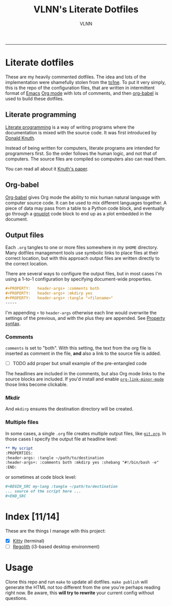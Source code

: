 #+TITLE:      VLNN's Literate Dotfiles
#+AUTHOR:     VLNN
#+KEYWORDS:   vlnn dotfiles config
#+STARTUP:    showall
#+EXPORT_FILE_NAME: index
-----

#+ATTR_HTML: :alt Literate dotfiles logo :class logo
[[file:img/logo.svg]]

* Literate dotfiles

These are my heavily commented dotfiles. The idea and lots of the implementation
were shamefully stolen from the [[https://gitlab.com/to1ne/literate-dotfiles/][to1ne]]. To put it very simply, this is the repo
of the configuration files, that are written in intermittent format of [[https://www.gnu.org/software/emacs/][Emacs]] [[https://orgmode.org/][Org
mode]] with lots of comments, and then [[http://orgmode.org/worg/org-contrib/babel/intro.html][org-babel]] is used to build these dotfiles.

** Literate programming

[[http://www.literateprogramming.com/][Literate programming]] is a way of writing programs where the
documentation is mixed with the source code. It was first introduced
by [[https://cs.stanford.edu/~knuth/][Donald Knuth]].

Instead of being written for computers, literate programs are intended
for programmers first. So the order follows the human logic, and not
that of computers. The source files are compiled so computers also can
read them.

You can read all about it [[http://www.literateprogramming.com/knuthweb.pdf][Knuth's paper]].

** Org-babel

[[https://orgmode.org/worg/org-contrib/babel/][Org-babel]] gives Org mode the ability to mix human natural language
with computer source code. It can be used to mix different languages
together. A piece of data may pass from a table to a Python code
block, and eventually go through a [[http://gnuplot.info/][gnuplot]] code block to end up as a
plot embedded in the document.

** Output files

Each =.org= tangles to one or more files somewhere in my =$HOME=
directory. Many dotfiles management tools use symbolic links to place
files at their correct location, but with this approach output files
are written directly to the correct location.

There are several ways to configure the output files, but in most
cases I'm using a 1-to-1 configuration by specifying document-wide
properties.

#+BEGIN_SRC org
#+PROPERTY:   header-args+ :comments both
#+PROPERTY:   header-args+ :mkdirp yes
#+PROPERTY:   header-args+ :tangle "<filename>"
-----
#+END_SRC

I'm appending =+= to =header-args= otherwise each line would overwrite
the settings of the previous, and with the plus they are appended. See
[[https://orgmode.org/manual/Property-syntax.html][Property syntax]].

*** Comments

=comments= is set to "both". With this setting, the text from the org
file is inserted as comment in the file, *and* also a link to the
source file is added.

+ [ ] TODO add proper but small example of the pre-entangled code

The headlines are included in the comments, but also Org mode links to
the source blocks are included. If you'd install and enable
[[https://github.com/seanohalpin/org-link-minor-mode][=org-link-minor-mode=]] those links become clickable.

*** Mkdir

And =mkdirp= ensures the destination directory will be created.

*** Multiple files

In some cases, a single =.org= file creates multiple output files,
like [[./git.org][=git.org=]]. In those cases I specify the output file at
headline level:

#+BEGIN_SRC org
,** My script
:PROPERTIES:
:header-args: :tangle ~/path/to/destination
:header-args+: :comments both :mkdirp yes :shebang "#!/bin/bash -e"
:END:
#+END_SRC

or sometimes at code block level:

#+BEGIN_SRC org
,#+BEGIN_SRC my-lang :tangle ~/path/to/destination
... source of the script here ...
,#+END_SRC
#+END_SRC

* Index [11/14]

These are the things I manage with this project:

+ [X] [[file:kitty.org][Kitty]] (terminal)
+ [ ] [[https://regolith-linux.org/][Regolith]] (i3-based desktop environment)

* Usage

Clone this repo and run =make= to update all dotfiles. =make publish= will generate
the HTML not too different from the one you're perhaps reading right now. Be aware, this *will try to rewrite* your current config without questions.
